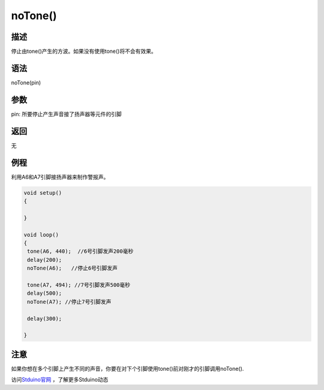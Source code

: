 +++++++++++++
noTone()
+++++++++++++

描述
=====
停止由tone()产生的方波。\
如果没有使用tone()将不会有效果。

语法
=====
noTone(pin)

参数
====
pin: 所要停止产生声音接了扬声器等元件的引脚




返回
====
无

例程
=====
利用A6和A7引脚接扬声器来制作警报声。

.. code:: c

	void setup() 
	{
		
	}
	 
	void loop() 
	{  
	 tone(A6, 440);  //6号引脚发声200毫秒
	 delay(200);
	 noTone(A6);   //停止6号引脚发声
		
	 tone(A7, 494); //7号引脚发声500毫秒
	 delay(500);
	 noTone(A7); //停止7号引脚发声

	 delay(300);

	}



注意
====
如果你想在多个引脚上产生不同的声音，你要在对下个引脚使用tone()前对刚才的引脚调用noTone().

访问\ `Stduino官网 <http://stduino.com/forum.php>`_ ，了解更多Stduino动态